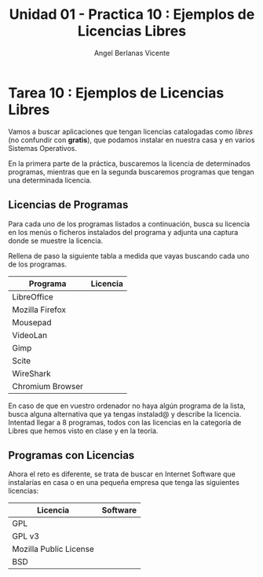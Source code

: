 #+Title: Unidad 01 - Practica 10 : Ejemplos de Licencias Libres
#+Author: Angel Berlanas Vicente
#+STARTUP: nofold

#+LATEX_HEADER: \hypersetup{colorlinks=true,urlcolor=blue}

#+LATEX_HEADER: \usepackage{fancyhdr}
#+LATEX_HEADER: \fancyhead{} % clear all header fields
#+LATEX_HEADER: \pagestyle{fancy}
#+LATEX_HEADER: \fancyhead[R]{1-SMX:SOM - Practica}
#+LATEX_HEADER: \fancyhead[L]{UD01: Practica 01 - Introducción}

#+LATEX_HEADER:\usepackage{wallpaper}
#+LATEX_HEADER: \ULCornerWallPaper{0.9}{../rsrc/logos/header_europa.png}
#+LATEX_HEADER: \CenterWallPaper{0.7}{../rsrc/logos/watermark_1.png}

\newpage
* Tarea 10 : Ejemplos de Licencias Libres

  Vamos a buscar aplicaciones que tengan licencias catalogadas como /libres/ 
  (no confundir con *gratis*), que podamos instalar en nuestra casa y en varios
  Sistemas Operativos.

  En la primera parte de la práctica, buscaremos la licencia de determinados
  programas, mientras que en la segunda buscaremos programas que tengan 
  una determinada licencia.

  
** Licencias de Programas

   
#+ATTR_LATEX: :width 50px
  [[file:imgs/amongus.png]]


   Para cada uno de los programas listados a continuación, busca su licencia
   en los menús o ficheros instalados del programa y adjunta una captura donde
   se muestre la licencia.

   Rellena de paso la siguiente tabla a medida que vayas buscando cada uno de los programas.

   | Programa         | Licencia |
   |------------------+----------|
   | LibreOffice      |          |
   | Mozilla Firefox  |          |
   | Mousepad         |          |
   | VideoLan         |          |
   | Gimp             |          |
   | Scite            |          |
   | WireShark        |          |
   | Chromium Browser |          |

   En caso de que en vuestro ordenador no haya algún programa de la lista, busca alguna alternativa
   que ya tengas instalad@ y describe la licencia. Intentad llegar a 8 programas, todos con las licencias
   en la categoría de Libres que hemos visto en clase y en la teoría.

** Programas con Licencias   


#+ATTR_LATEX: :width 50px
  [[file:imgs/amongus.png]]


   Ahora el reto es diferente, se trata de buscar en Internet Software que instalarías en 
   casa o en una pequeña empresa que tenga las siguientes licencias:

   | Licencia               | Software |
   |------------------------+----------|
   | GPL                    |          |
   | GPL v3                 |          |
   | Mozilla Public License |          |
   | BSD                    |          |

   
